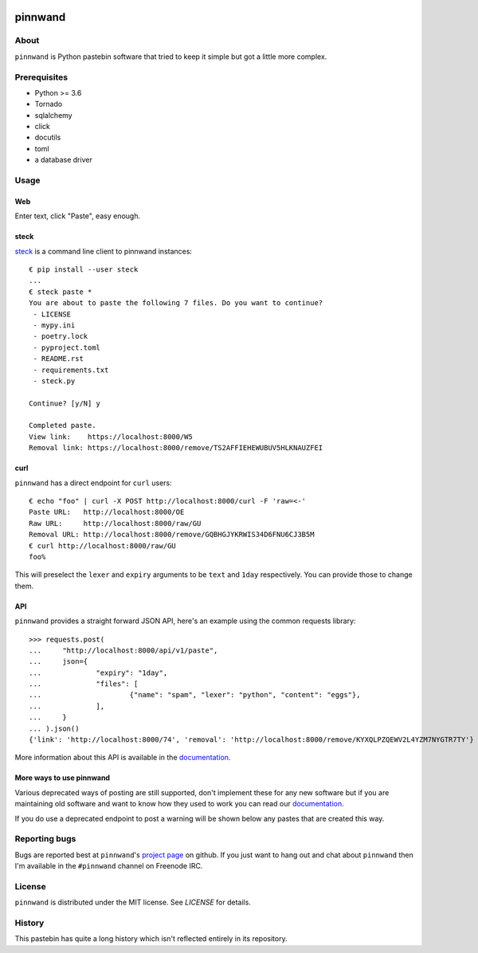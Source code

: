 .. image:: https://pinnwand.readthedocs.io/en/latest/_static/logo-readme.png
    :width: 950px
    :align: center

pinnwand
########

.. image:: https://travis-ci.org/supakeen/pinnwand.svg?branch=master
    :target: https://travis-ci.org/supakeen/pinnwand

.. image:: https://readthedocs.org/projects/pinnwand/badge/?version=latest
    :target: https://pinnwand.readthedocs.io/en/latest/

.. image:: https://pinnwand.readthedocs.io/en/latest/_static/license.svg
    :target: https://github.com/supakeen/pinnwand/blob/master/LICENSE

.. image:: https://img.shields.io/badge/code%20style-black-000000.svg
    :target: https://github.com/ambv/black

.. image:: https://img.shields.io/pypi/v/pinnwand
    :target: https://pypi.org/project/pinnwand

.. image:: https://codecov.io/gh/supakeen/pinnwand/branch/master/graph/badge.svg
    :target: https://codecov.io/gh/supakeen/pinnwand

About
=====

``pinnwand`` is Python pastebin software that tried to keep it simple but got
a little more complex.

Prerequisites
=============
* Python >= 3.6
* Tornado
* sqlalchemy
* click
* docutils
* toml
* a database driver

Usage
=====

Web
---
Enter text, click "Paste", easy enough.

steck
-----
steck_ is a command line client to pinnwand instances::

  € pip install --user steck
  ...
  € steck paste *
  You are about to paste the following 7 files. Do you want to continue?
   - LICENSE
   - mypy.ini
   - poetry.lock
   - pyproject.toml
   - README.rst
   - requirements.txt
   - steck.py

  Continue? [y/N] y

  Completed paste.
  View link:    https://localhost:8000/W5
  Removal link: https://localhost:8000/remove/TS2AFFIEHEWUBUV5HLKNAUZFEI

curl
----
``pinnwand`` has a direct endpoint for ``curl`` users::

  € echo "foo" | curl -X POST http://localhost:8000/curl -F 'raw=<-'
  Paste URL:   http://localhost:8000/OE
  Raw URL:     http://localhost:8000/raw/GU
  Removal URL: http://localhost:8000/remove/GQBHGJYKRWIS34D6FNU6CJ3B5M
  € curl http://localhost:8000/raw/GU
  foo%

This will preselect the ``lexer`` and ``expiry`` arguments to be ``text`` and
``1day`` respectively. You can provide those to change them.

API
---
``pinnwand`` provides a straight forward JSON API, here's an example using the
common requests library::

  >>> requests.post(
  ...     "http://localhost:8000/api/v1/paste",
  ...     json={
  ...             "expiry": "1day",
  ...             "files": [
  ...                     {"name": "spam", "lexer": "python", "content": "eggs"},
  ...             ],
  ...     }
  ... ).json()
  {'link': 'http://localhost:8000/74', 'removal': 'http://localhost:8000/remove/KYXQLPZQEWV2L4YZM7NYGTR7TY'}

More information about this API is available in the documentation_.


More ways to use pinnwand
-------------------------
Various deprecated ways of posting are still supported, don't implement these
for any new software but if you are maintaining old software and want to know
how they used to work you can read our documentation_.

If you do use a deprecated endpoint to post a warning will be shown below any
pastes that are created this way.

Reporting bugs
==============
Bugs are reported best at ``pinnwand``'s `project page`_ on github. If you just
want to hang out and chat about ``pinnwand`` then I'm available in the
``#pinnwand`` channel on Freenode IRC.

License
=======
``pinnwand`` is distributed under the MIT license. See `LICENSE`
for details.

History
=======
This pastebin has quite a long history which isn't reflected entirely in its
repository.

.. _project page: https://github.com/supakeen/pinnwand
.. _documentation: https://pinnwand.readthedocs.io/en/latest/
.. _steck: https://supakeen.com/project/steck

